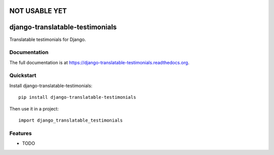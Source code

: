 =============================
NOT USABLE YET
=============================

=============================
django-translatable-testimonials
=============================

.. image:: https://badge.fury.io/py/django-translatable-testimonials.png
    :target: https://badge.fury.io/py/django-translatable-testimonials

.. image:: https://travis-ci.org/GabrielDumbrava/django-translatable-testimonials.png?branch=master
    :target: https://travis-ci.org/GabrielDumbrava/django-translatable-testimonials

.. image:: https://coveralls.io/repos/GabrielDumbrava/django-translatable-testimonials/badge.png?branch=master
    :target: https://coveralls.io/r/GabrielDumbrava/django-translatable-testimonials?branch=master

Translatable testimonials for Django.

Documentation
-------------

The full documentation is at https://django-translatable-testimonials.readthedocs.org.

Quickstart
----------

Install django-translatable-testimonials::

    pip install django-translatable-testimonials

Then use it in a project::

    import django_translatable_testimonials

Features
--------

* TODO